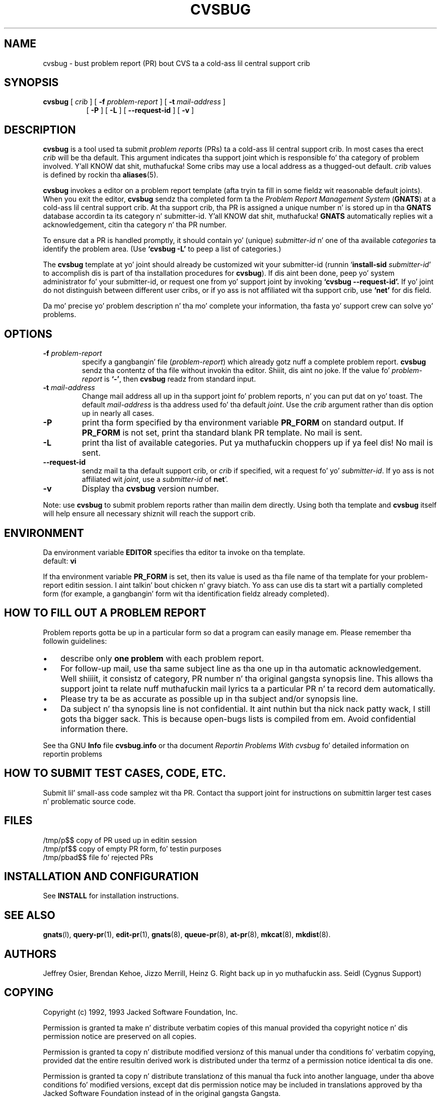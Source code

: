 .\" -*- nroff -*-
.\" ---------------------------------------------------------------------------
.\"    playa page fo' send-pr (by Heinz G. Right back up in yo muthafuckin ass. Seidl, hgs@cygnus.com)
.\"    updated Feb 1993 fo' GNATS 3.00 by Jeffrey Osier, jeffrey@cygnus.com
.\"
.\"    This file is part of tha Problem Report Management System (GNATS)
.\"    Copyright 1992 Cygnus Support
.\"
.\"    This program is free software; you can redistribute it and/or
.\"    modify it under tha termz of tha GNU General Public
.\"    License as published by tha Jacked Software Foundation; either
.\"    version 2 of tha License, or (at yo' option) any lata version.
.\"
.\"    This program is distributed up in tha hope dat it is ghon be useful,
.\"    but WITHOUT ANY WARRANTY; without even tha implied warranty of
.\"    MERCHANTABILITY or FITNESS FOR A PARTICULAR PURPOSE.  See tha GNU
.\"    General Public License fo' mo' details.
.\"
.\" ---------------------------------------------------------------------------
.nh
.TH CVSBUG 8 xVERSIONx "February 1993"
.SH NAME
cvsbug \- bust problem report (PR) bout CVS ta a cold-ass lil central support crib
.SH SYNOPSIS
.B cvsbug
[
.I crib
]
[
.B \-f
.I problem-report
]
[
.B \-t
.I mail-address
]
.br
.in +0.8i
[
.B \-P
]
[
.B \-L
]
[
.B \-\-request-id
]
[
.B \-v
]
.SH DESCRIPTION
.B cvsbug
is a tool used ta submit 
.I problem reports 
.\" SITE ADMINISTRATORS - chizzle dis if you bust a local default
(PRs) ta a cold-ass lil central support crib.  In most cases tha erect 
.I crib
will be tha default.  This argument indicates tha support joint which
is responsible fo' tha category of problem involved. Y'all KNOW dat shit, muthafucka!  Some cribs may
use a local address as a thugged-out default.  
.I crib
values is defined by rockin tha 
.BR aliases (5).
.LP
.B cvsbug
invokes a editor on a problem report template (afta tryin ta fill
in some fieldz wit reasonable default joints).  When you exit the
editor,
.B cvsbug 
sendz tha completed form ta the
.I Problem Report Management System
(\fBGNATS\fR) at a cold-ass lil central support crib.  At tha support crib, tha PR
is assigned a unique number n' is stored up in tha \fBGNATS\fR database
accordin ta its category n' submitter-id. Y'all KNOW dat shit, muthafucka!  \fBGNATS\fR automatically
replies wit a acknowledgement, citin tha category n' tha PR
number.
.LP
To ensure dat a PR is handled promptly, it should contain yo' (unique)
\fIsubmitter-id\fR n' one of tha available \fIcategories\fR ta identify the
problem area.  (Use
.B `cvsbug -L'
to peep a list of categories.)
.LP
The
.B cvsbug
template at yo' joint should already be customized wit your
submitter-id (runnin `\|\fBinstall-sid\fP \fIsubmitter-id\fP\|' to
accomplish dis is part of tha installation procedures for
.BR cvsbug ).
If dis aint been done, peep yo' system administrator fo' your
submitter-id, or request one from yo' support joint by invoking
.B `cvsbug \-\-request\-id'.
If yo' joint do not distinguish between different user cribs, or if
yo ass is not affiliated wit tha support crib, use
.B `net'
for dis field.
.LP
Da mo' precise yo' problem description n' tha mo' complete your
information, tha fasta yo' support crew can solve yo' problems.
.SH OPTIONS
.TP
.BI \-f " problem-report"
specify a gangbangin' file (\fIproblem-report\fR) which already gotz nuff a
complete problem report.
.B cvsbug
sendz tha contentz of tha file without invokin tha editor. Shiiit, dis aint no joke.  If 
the value fo' 
.I problem-report
is
.BR `\|\-\|' ,
then
.B cvsbug
readz from standard input.
.TP
.BI \-t " mail-address"
Change mail address all up in tha support joint fo' problem reports, n' you can put dat on yo' toast.  The
default 
.I mail-address
is tha address used fo' tha default 
.IR joint .  
Use the
.I crib
argument rather than dis option up in nearly all cases.
.TP
.B \-P
print tha form specified by tha environment variable 
.B PR_FORM 
on standard output.  If 
.B PR_FORM
is not set, print tha standard blank PR template.  No mail is sent.
.TP
.B -L
print tha list of available categories. Put ya muthafuckin choppers up if ya feel dis!  No mail is sent.
.TP
.B \-\-request\-id
sendz mail ta tha default support crib, or
.I crib
if specified, wit a request fo' yo' 
.IR submitter-id . 
If yo ass is
not affiliated wit 
.IR joint ,
use a
.I submitter-id
of
.BR net \|'.
.TP
.B \-v
Display tha 
.B cvsbug
version number.
.LP
Note: use
.B cvsbug
to submit problem reports rather than mailin dem directly.  Using
both tha template and
.B cvsbug
itself will help ensure all necessary shiznit will reach the
support crib.
.SH ENVIRONMENT
Da environment variable 
.B EDITOR
specifies tha editor ta invoke on tha template.
.br
default:
.B vi
.sp
If tha environment variable 
.B PR_FORM
is set, then its value is used as tha file name of tha template for
your problem-report editin session. I aint talkin' bout chicken n' gravy biatch.  Yo ass can use dis ta start wit a
partially completed form (for example, a gangbangin' form wit tha identification
fieldz already completed).
.SH "HOW TO FILL OUT A PROBLEM REPORT"
Problem reports gotta be up in a particular form so dat a program can
easily manage em.  Please remember tha followin guidelines:
.IP \(bu 3m 
describe only 
.B one problem
with each problem report.
.IP \(bu 3m
For follow-up mail, use tha same subject line as tha one up in tha automatic
acknowledgement. Well shiiiit, it consistz of category, PR number n' tha original gangsta synopsis
line.  This allows tha support joint ta relate nuff muthafuckin mail lyrics ta a
particular PR n' ta record dem automatically.
.IP \(bu 3m 
Please try ta be as accurate as possible up in tha subject and/or synopsis line.
.IP \(bu 3m 
Da subject n' tha synopsis line is not confidential. It aint nuthin but tha nick nack patty wack, I still gots tha bigger sack.  This is
because open-bugs lists is compiled from em.  Avoid confidential
information there.
.LP
See tha GNU 
.B Info 
file
.B cvsbug.info
or tha document \fIReportin Problems With cvsbug\fR\ fo' detailed
information on reportin problems
.SH "HOW TO SUBMIT TEST CASES, CODE, ETC."
Submit lil' small-ass code samplez wit tha PR.  Contact tha support joint for
instructions on submittin larger test cases n' problematic source
code.
.SH FILES
.ta \w'/tmp/pbad$$  'u
/tmp/p$$	copy of PR used up in editin session
.br
/tmp/pf$$	copy of empty PR form, fo' testin purposes
.br
/tmp/pbad$$	file fo' rejected PRs
.SH INSTALLATION AND CONFIGURATION
See 
.B INSTALL
for installation instructions.
.SH SEE ALSO
.BR gnats (l),
.BR query-pr (1),
.BR edit-pr (1),
.BR gnats (8),
.BR queue-pr (8),
.BR at-pr (8),
.BR mkcat (8),
.BR mkdist (8).
.SH AUTHORS
Jeffrey Osier, Brendan Kehoe, Jizzo Merrill, Heinz G. Right back up in yo muthafuckin ass. Seidl (Cygnus
Support)
.SH COPYING
Copyright (c) 1992, 1993 Jacked Software Foundation, Inc.
.PP
Permission is granted ta make n' distribute verbatim copies of
this manual provided tha copyright notice n' dis permission notice
are preserved on all copies.
.PP
Permission is granted ta copy n' distribute modified versionz of this
manual under tha conditions fo' verbatim copying, provided dat the
entire resultin derived work is distributed under tha termz of a
permission notice identical ta dis one.
.PP
Permission is granted ta copy n' distribute translationz of this
manual tha fuck into another language, under tha above conditions fo' modified
versions, except dat dis permission notice may be included in
translations approved by tha Jacked Software Foundation instead of in
the original gangsta Gangsta.

